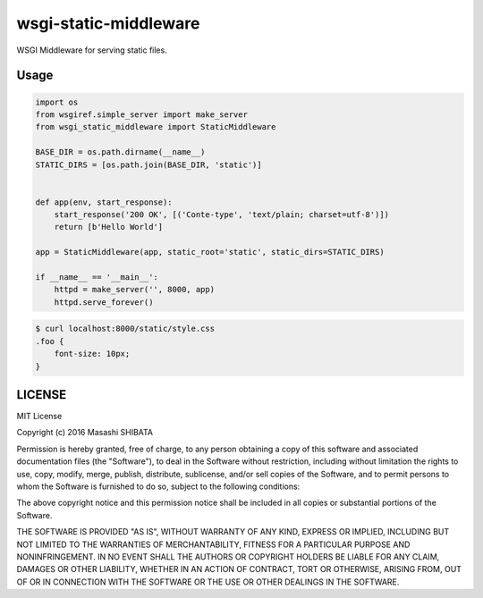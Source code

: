 wsgi-static-middleware
======================

WSGI Middleware for serving static files.

Usage
-----

.. code-block:: python

   import os
   from wsgiref.simple_server import make_server
   from wsgi_static_middleware import StaticMiddleware

   BASE_DIR = os.path.dirname(__name__)
   STATIC_DIRS = [os.path.join(BASE_DIR, 'static')]


   def app(env, start_response):
       start_response('200 OK', [('Conte-type', 'text/plain; charset=utf-8')])
       return [b'Hello World']

   app = StaticMiddleware(app, static_root='static', static_dirs=STATIC_DIRS)

   if __name__ == '__main__':
       httpd = make_server('', 8000, app)
       httpd.serve_forever()


.. code-block:: bash

   $ curl localhost:8000/static/style.css
   .foo {
       font-size: 10px;
   }


LICENSE
-------

MIT License

Copyright (c) 2016 Masashi SHIBATA

Permission is hereby granted, free of charge, to any person obtaining a copy
of this software and associated documentation files (the "Software"), to deal
in the Software without restriction, including without limitation the rights
to use, copy, modify, merge, publish, distribute, sublicense, and/or sell
copies of the Software, and to permit persons to whom the Software is
furnished to do so, subject to the following conditions:

The above copyright notice and this permission notice shall be included in all
copies or substantial portions of the Software.

THE SOFTWARE IS PROVIDED "AS IS", WITHOUT WARRANTY OF ANY KIND, EXPRESS OR
IMPLIED, INCLUDING BUT NOT LIMITED TO THE WARRANTIES OF MERCHANTABILITY,
FITNESS FOR A PARTICULAR PURPOSE AND NONINFRINGEMENT. IN NO EVENT SHALL THE
AUTHORS OR COPYRIGHT HOLDERS BE LIABLE FOR ANY CLAIM, DAMAGES OR OTHER
LIABILITY, WHETHER IN AN ACTION OF CONTRACT, TORT OR OTHERWISE, ARISING FROM,
OUT OF OR IN CONNECTION WITH THE SOFTWARE OR THE USE OR OTHER DEALINGS IN THE
SOFTWARE.




